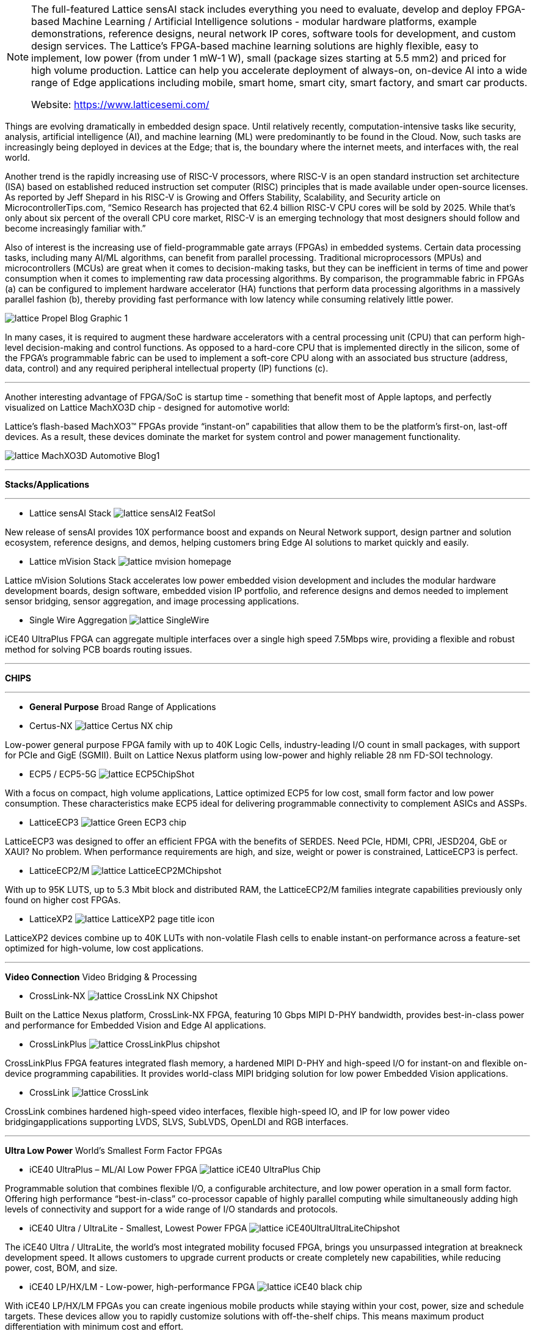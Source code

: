 
[NOTE]
====
The full-featured Lattice sensAI stack includes everything you need to evaluate, develop and deploy FPGA-based Machine Learning / Artificial Intelligence solutions - modular hardware platforms, example demonstrations, reference designs, neural network IP cores, software tools for development, and custom design services.
The Lattice’s FPGA-based machine learning solutions are highly flexible, easy to implement, low power (from under 1 mW-1 W), small (package sizes starting at 5.5 mm2) and priced for high volume production.
Lattice can help you accelerate deployment of always-on, on-device AI into a wide range of Edge applications including mobile, smart home, smart city, smart factory, and smart car products.


Website: link:https://www.latticesemi.com/[]
====




Things are evolving dramatically in embedded design space. Until relatively recently, computation-intensive tasks like security, analysis, artificial intelligence (AI), and machine learning (ML) were predominantly to be found in the Cloud. Now, such tasks are increasingly being deployed in devices at the Edge; that is, the boundary where the internet meets, and interfaces with, the real world.

Another trend is the rapidly increasing use of RISC-V processors, where RISC-V is an open standard instruction set architecture (ISA) based on established reduced instruction set computer (RISC) principles that is made available under open-source licenses. As reported by Jeff Shepard in his RISC-V is Growing and Offers Stability, Scalability, and Security article on MicrocontrollerTips.com, “Semico Research has projected that 62.4 billion RISC-V CPU cores will be sold by 2025. While that’s only about six percent of the overall CPU core market, RISC-V is an emerging technology that most designers should follow and become increasingly familiar with.”

Also of interest is the increasing use of field-programmable gate arrays (FPGAs) in embedded systems. Certain data processing tasks, including many AI/ML algorithms, can benefit from parallel processing. Traditional microprocessors (MPUs) and microcontrollers (MCUs) are great when it comes to decision-making tasks, but they can be inefficient in terms of time and power consumption when it comes to implementing raw data processing algorithms. By comparison, the programmable fabric in FPGAs (a) can be configured to implement hardware accelerator (HA) functions that perform data processing algorithms in a massively parallel fashion (b), thereby providing fast performance with low latency while consuming relatively little power.


image:../img/lattice_Propel_Blog_Graphic_1.png[]

In many cases, it is required to augment these hardware accelerators with a central processing unit (CPU) that can perform high-level decision-making and control functions. As opposed to a hard-core CPU that is implemented directly in the silicon, some of the FPGA’s programmable fabric can be used to implement a soft-core CPU along with an associated bus structure (address, data, control) and any required peripheral intellectual property (IP) functions (c).


---

Another interesting advantage of FPGA/SoC is startup time - something that benefit most of Apple laptops, and perfectly visualized on Lattice MachXO3D chip - designed for automotive world:

Lattice’s flash-based MachXO3™ FPGAs provide “instant-on” capabilities that allow them to be the platform’s first-on, last-off devices. As a result, these devices dominate the market for system control and power management functionality.

image:../img/lattice_MachXO3D_Automotive_Blog1.png[]


---

*Stacks/Applications*

---

* Lattice sensAI Stack
image:../img/lattice_sensAI2_FeatSol.png[]

New release of sensAI provides 10X performance boost and expands on Neural Network support, design partner and solution ecosystem, reference designs, and demos, helping customers bring Edge AI solutions to market quickly and easily.

* Lattice mVision Stack
image:../img/lattice_mvision_homepage.png[]

Lattice mVision Solutions Stack accelerates low power embedded vision development and includes the modular hardware development boards, design software, embedded vision IP portfolio, and reference designs and demos needed to implement sensor bridging, sensor aggregation, and image processing applications.


* Single Wire Aggregation
image:../img/lattice_SingleWire.png[]

iCE40 UltraPlus FPGA can aggregate multiple interfaces over a single high speed 7.5Mbps wire, providing a flexible and robust method for solving PCB boards routing issues.





---

*CHIPS*

---


* *General Purpose*
Broad Range of Applications

* Certus-NX 
image:../img/lattice_Certus-NX-chip.png[]

Low-power general purpose FPGA family with up to 40K Logic Cells, industry-leading I/O count in small packages, with support for PCIe and GigE (SGMII). Built on Lattice Nexus platform using low-power and highly reliable 28 nm FD-SOI technology.


* ECP5 / ECP5-5G
image:../img/lattice_ECP5ChipShot.png[] 

With a focus on compact, high volume applications, Lattice optimized ECP5 for low cost, small form factor and low power consumption. These characteristics make ECP5 ideal for delivering programmable connectivity to complement ASICs and ASSPs.


* LatticeECP3
image:../img/lattice_Green-ECP3-chip.png[]

LatticeECP3 was designed to offer an efficient FPGA with the benefits of SERDES. Need PCIe, HDMI, CPRI, JESD204, GbE or XAUI? No problem. When performance requirements are high, and size, weight or power is constrained, LatticeECP3 is perfect.


* LatticeECP2/M
image:../img/lattice_LatticeECP2MChipshot.png[]

With up to 95K LUTS, up to 5.3 Mbit block and distributed RAM, the LatticeECP2/M families integrate capabilities previously only found on higher cost FPGAs.


* LatticeXP2
image:../img/lattice_LatticeXP2_page title icon.png[]

LatticeXP2 devices combine up to 40K LUTs with non-volatile Flash cells to enable instant-on performance across a feature-set optimized for high-volume, low cost applications.




---

*Video Connection*
Video Bridging & Processing


* CrossLink-NX
image:../img/lattice_CrossLink-NX_Chipshot.png[]

Built on the Lattice Nexus platform, CrossLink-NX FPGA, featuring 10 Gbps MIPI D-PHY bandwidth, provides best-in-class power and performance for Embedded Vision and Edge AI applications.



* CrossLinkPlus
image:../img/lattice_CrossLinkPlus_chipshot.png[]

CrossLinkPlus FPGA features integrated flash memory, a hardened MIPI D-PHY and high-speed I/O for instant-on and flexible on-device programming capabilities. It provides world-class MIPI bridging solution for low power Embedded Vision applications.

* CrossLink
image:../img/lattice_CrossLink.png[]

CrossLink combines hardened high-speed video interfaces, flexible high-speed IO, and IP for low power video bridgingapplications supporting LVDS, SLVS, SubLVDS, OpenLDI and RGB interfaces.


---

*Ultra Low Power* 
World's Smallest Form Factor FPGAs

* iCE40 UltraPlus – ML/AI Low Power FPGA
image:../img/lattice_iCE40_UltraPlus_Chip.png[]

Programmable solution that combines flexible I/O, a configurable architecture, and low power operation in a small form factor. Offering high performance “best-in-class” co-processor capable of highly parallel computing while simultaneously adding high levels of connectivity and support for a wide range of I/O standards and protocols.

* iCE40 Ultra / UltraLite - Smallest, Lowest Power FPGA
image:../img/lattice_iCE40UltraUltraLiteChipshot.png[]

The iCE40 Ultra / UltraLite, the world’s most integrated mobility focused FPGA, brings you unsurpassed integration at breakneck development speed. It allows customers to upgrade current products or create completely new capabilities, while reducing power, cost, BOM, and size.

* iCE40 LP/HX/LM - Low-power, high-performance FPGA
image:../img/lattice_iCE40-black-chip.png[]

With iCE40 LP/HX/LM FPGAs you can create ingenious mobile products while staying within your cost, power, size and schedule targets. These devices allow you to rapidly customize solutions with off-the-shelf chips. This means maximum product differentiation with minimum cost and effort.


---

*Control & Security*
Platform Mgmt & Security

* Mach-NX – Hardware Security for Programmable System Control
image:../img/lattice_Mach-nx_chip-icon.png[]

The Mach-NX FPGA provides NIST compliant Control PLD functionality with hardware Root-of-Trust & Dual Boot capability to implement robust hardware security.

* MachXO3D – Secure FPGA Enabling Hardware Root-of-Trust
image:../img/lattice_MachXO3D_ChipShot.png[]

MachXO3D provides NIST SP 800 193 compliant Secure Control PLD functionality with Hardware Root-of-Trust and Dual Boot capabilities to simplify implementation of comprehensive, flexible and robust hardware security throughout the product lifecycle.

* MachXO3 – Control and Bridging FPGA
image:../img/lattice_MachXO3.png[]

MachXO3 FPGA family provides secure and reliable small-footprint FPGAs for control PLD and bridging design for applications such as MIPI DSI/CSI-2 interfaces.

* MachXO2 – Flexible Interface Bridging FPGA
image:../img/lattice_MachXO2-BGA-Chip_two-sided.png[]

MachXO2 FPGA device for quickly implementing system control functions for routers, base stations, servers, storage, industrial and medical applications.

* MachXO – Interface Bridging
image:../img/lattice_MachXO.png[]

MachXO family of non-volatile, infinitely reconfigurable PLDs designed for applications traditionally implemented using CPLDs or low-capacity FPGAs.

* Platform Manager 2 & L-ASC10
image:../img/lattice_PlatformManagerII.png[]

Platform Manager 2 simplifies hardware management design, reduce design time, boost reliability and reduce BOM and cost by integrating power, thermal and control plane management into a single design. The entire design is implemented in software.

* ispMACH 4000ZE
image:../img/lattice_4KZE_front-angle_small_150x93.png[]

The ispMACH 4000ZE CPLD family is ideal for ultra-low power, high-volume portable applications. The cost-optimized ispMACH 4000ZE family offers standby current as low as 10µA typical and ultra-small space-saving packages.

* ispMACH 4000V/Z
image:../img/lattice_ispMACH4000VBCZChipShot.png[]

The ispMACH 4000V/Z family integrates up to 512 macrocells that support individual clock reset, preset and clock enable controls that operate at SuperFAST™ frequencies of up to 400 MHz.


---

* *IP, Reference Designs, Demos, Dev Kits, & Boards*


* Intellectual Property, Reference Designs & Demos
image:../img/Ilattice_P-thumb.png[]

Simplify your design efforts by using pre-tested, reusable functions. These proven blocks are optimized for Lattice device architectures, resulting in fast, small cores that utilize the latest Lattice architectures to their fullest.

* Development Kits and Boards
image:../img/lattice_DevBoards_Kits_family thumb image.png[]

FPGA, CPLD, and Mixed Signal based development boards and kits help streamline your design process. With ready-to-use demos and easy-to-use kits, you can go swiftly from prototype to production.





[IMPORTANT]
.Note from Jaro
====
After Xilinx and Intel - Lattice is number 3 player in FPGA world. It has big catalog of FPGA producs and living ecosystem with full solutions and accompanied software stack. They are very active in delivering low power solution for multiple domain.
====



